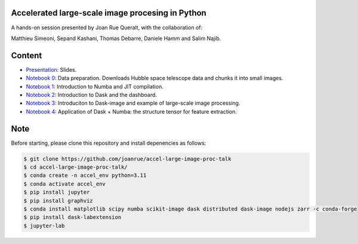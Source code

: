 Accelerated large-scale image procesing in Python
-------------------------------------------------

A hands-on session presented by Joan Rue Queralt, with the collaboration of:

Matthieu Simeoni, Sepand Kashani, Thomas Debarre, Daniele Hamm and Salim Najib.

Content
-------
- `Presentation <https://github.com/joanrue/accel-large-image-proc-talk/blob/main/presentation.ipynb>`_: Slides.

- `Notebook 0 <https://github.com/joanrue/accel-large-image-proc-talk/blob/main/0-Data-preparation.ipynb>`_: Data preparation. Downloads Hubble space telescope data and chunks it into small images.
- `Notebook 1 <https://github.com/joanrue/accel-large-image-proc-talk/blob/main/1-Introduction-to-Numba.ipynb>`_: Introduction to Numba and JIT compilation.
- `Notebook 2 <https://github.com/joanrue/accel-large-image-proc-talk/blob/main/2-Introduction-to-Dask.ipynb>`_: Introduction to Dask and the dashboard.
- `Notebook 3 <https://github.com/joanrue/accel-large-image-proc-talk/blob/main/3-Introduction-to-Dask-Image.ipynb>`_: Introduciton to Dask-image and example of large-scale image processing.
- `Notebook 4 <https://github.com/joanrue/accel-large-image-proc-talk/blob/main/4-Application-Dask-Numba.ipynb>`_: Application of Dask + Numba: the structure tensor for feature extraction. 

Note
----

Before starting, please clone this repository and install depenencies as follows:

.. code-block:: bash

   $ git clone https://github.com/joanrue/accel-large-image-proc-talk
   $ cd accel-large-image-proc-talk/
   $ conda create -n accel_env python=3.11
   $ conda activate accel_env
   $ pip install jupyter
   $ pip install graphviz
   $ conda install matplotlib scipy numba scikit-image dask distributed dask-image nodejs zarr -c conda-forge
   $ pip install dask-labextension
   $ jupyter-lab
